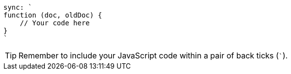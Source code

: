 [source, javascript]

----
sync: `
function (doc, oldDoc) {
    // Your code here
}
`
----

TIP: Remember to include your JavaScript code within a pair of back ticks  (`++`++`).
